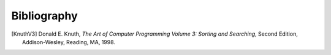 .. This file is part of the OpenDSA eTextbook project. See
.. http://algoviz.org/OpenDSA for more details.
.. Copyright (c) 2012 by the OpenDSA Project Contributors, and
.. distributed under an MIT open source license.

.. avmetadata:: 
   :author: OpenDSA Contributors
   :prerequisites: 
   :topic:  


Bibliography
============

.. [KnuthV3] Donald E. Knuth, 
   *The Art of Computer Programming Volume 3: Sorting and Searching*,
   Second Edition, Addison-Wesley, Reading, MA, 1998.
